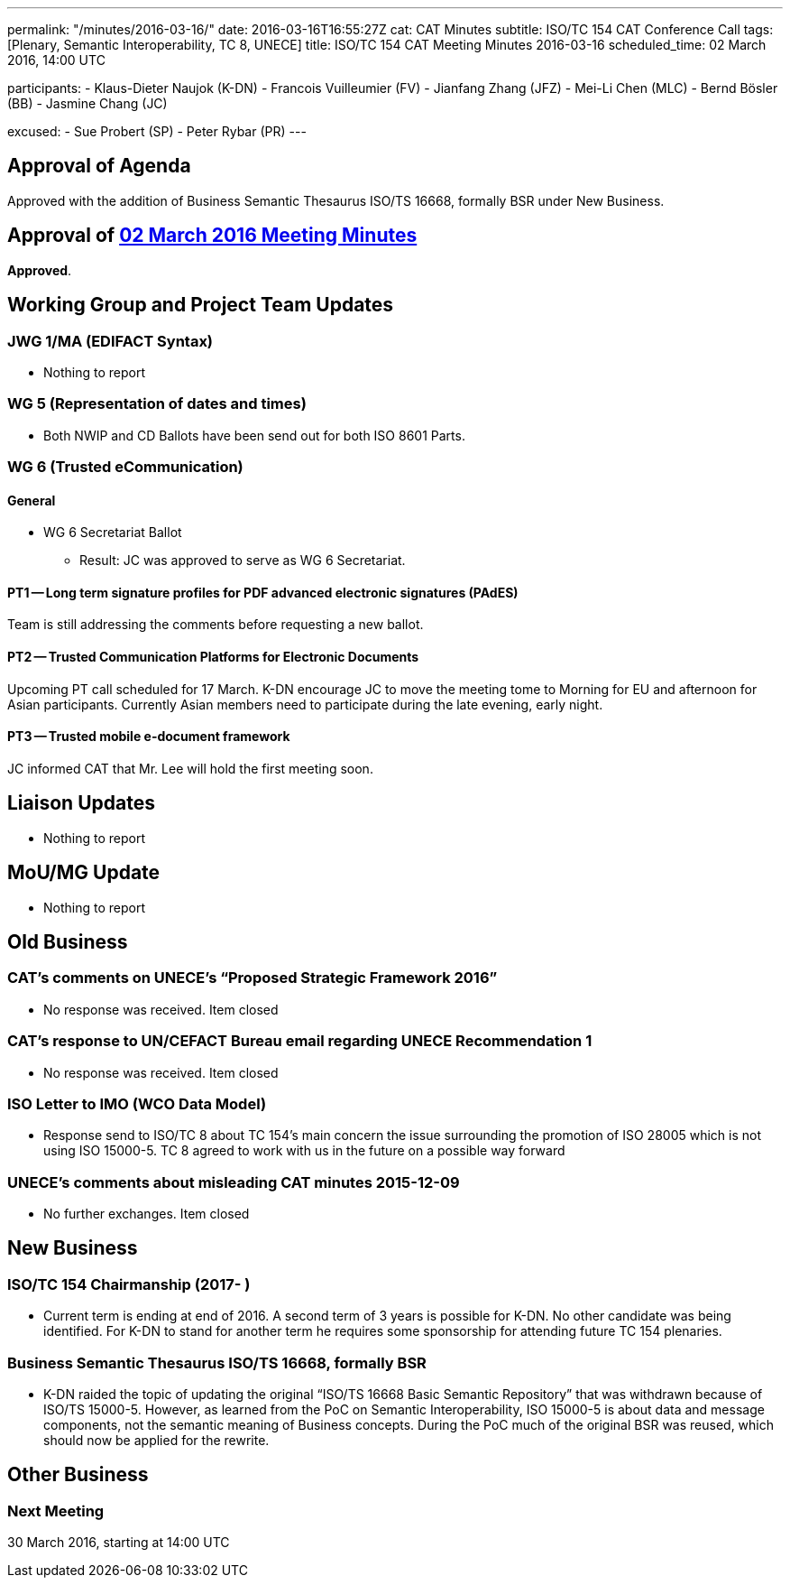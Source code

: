---
permalink: "/minutes/2016-03-16/"
date: 2016-03-16T16:55:27Z
cat: CAT Minutes
subtitle: ISO/TC 154 CAT Conference Call
tags: [Plenary, Semantic Interoperability, TC 8, UNECE]
title: ISO/TC 154 CAT Meeting Minutes 2016-03-16
scheduled_time: 02 March 2016, 14:00 UTC

participants:
  - Klaus-Dieter Naujok (K-DN)
  - Francois Vuilleumier (FV)
  - Jianfang Zhang (JFZ)
  - Mei-Li Chen (MLC)
  - Bernd Bösler (BB)
  - Jasmine Chang (JC)

excused:
  - Sue Probert (SP)
  - Peter Rybar (PR)
---

== Approval of Agenda

Approved with the addition of Business Semantic Thesaurus ISO/TS 16668, formally BSR under New Business.

== Approval of link:/minutes/2016-03-02[02 March 2016 Meeting Minutes]

*Approved*.

== Working Group and Project Team Updates

=== JWG 1/MA (EDIFACT Syntax)

* Nothing to report


=== WG 5 (Representation of dates and times)

* Both NWIP and CD Ballots have been send out for both ISO 8601 Parts.


=== WG 6 (Trusted eCommunication)

==== General

* WG 6 Secretariat Ballot

** Result: JC was approved to serve as WG 6 Secretariat.

==== PT1 -- Long term signature profiles for PDF advanced electronic signatures (PAdES)

Team is still addressing the comments before requesting a new ballot.


==== PT2 -- Trusted Communication Platforms for Electronic Documents

Upcoming PT call scheduled for 17 March. K-DN encourage JC to move the meeting tome to Morning for EU and afternoon for Asian participants. Currently Asian members need to participate during the late evening, early night.


==== PT3 -- Trusted mobile e-document framework

JC informed CAT that Mr. Lee will hold the first meeting soon.


== Liaison Updates

* Nothing to report


== MoU/MG Update

* Nothing to report


== Old Business

=== CAT's comments on UNECE's "`Proposed Strategic Framework 2016`"

* No response was received. Item closed

=== CAT's response to UN/CEFACT Bureau email regarding UNECE Recommendation 1

* No response was received. Item closed


=== ISO Letter to IMO (WCO Data Model)

* Response send to ISO/TC 8 about TC 154's main concern the issue surrounding the promotion of ISO 28005 which is not using ISO 15000-5. TC 8 agreed to work with us in the future on a possible way forward

=== UNECE's comments about misleading CAT minutes 2015-12-09

* No further exchanges. Item closed

== New Business

=== ISO/TC 154 Chairmanship (2017- )

* Current term is ending at end of 2016. A second term of 3 years is possible for K-DN. No other candidate was being identified. For K-DN to stand for another term he requires some sponsorship for attending future TC 154 plenaries.


=== Business Semantic Thesaurus ISO/TS 16668, formally BSR

* K-DN raided the topic of updating the original "`ISO/TS 16668 Basic Semantic Repository`" that was withdrawn because of ISO/TS 15000-5. However, as learned from the PoC on Semantic Interoperability, ISO 15000-5 is about data and message components, not the semantic meaning of Business concepts. During the PoC much of the original BSR was reused, which should now be applied for the rewrite.

== Other Business



=== Next Meeting

30 March 2016, starting at 14:00 UTC

